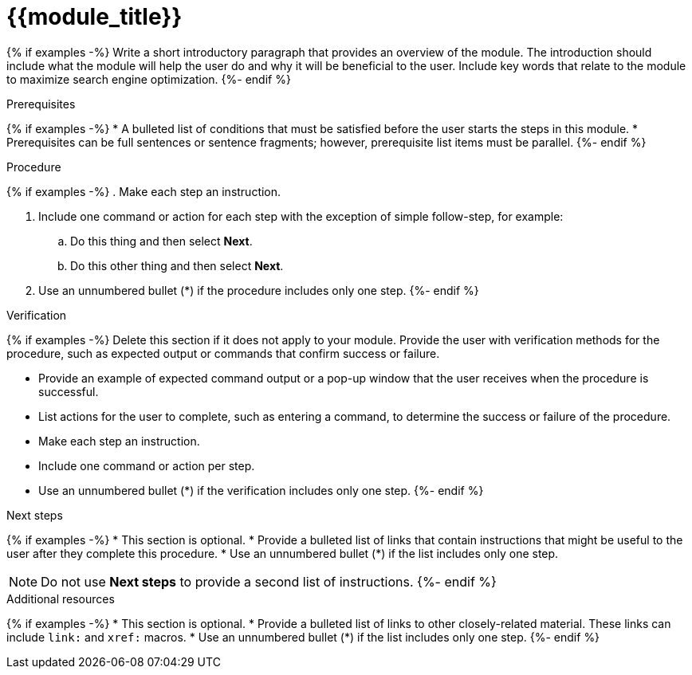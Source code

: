 ////
Base the file name and the ID on the module title. For example:
* file name: proc_doing-procedure-a.adoc
* ID: [id="doing-procedure-a_{context}"]
* Title: = Doing procedure A

The ID is an anchor that links to the module. Avoid changing it after the module has been published to ensure existing links are not broken. The `context` attribute enables module reuse. Every module ID includes {context}, which ensures that the module has a unique ID even if it is reused multiple times in an assembly file.

Indicate the module type in one of the following
ways:
Add the prefix proc- or proc_ to the file name.
Add the following attribute before the module ID:
////
:_mod-docs-content-type: PROCEDURE

[id="{{module_anchor}}_{context}"]
= {{module_title}}
////
Start the title of a procedure module with a gerund, such as Creating, Installing, or Deploying.
////

[role="_abstract"]
{% if examples -%}
Write a short introductory paragraph that provides an overview of the module. The introduction should include what the module will help the user do and why it will be beneficial to the user. Include key words that relate to the module to maximize search engine optimization.
{%- endif %}

.Prerequisites

{% if examples -%}
* A bulleted list of conditions that must be satisfied before the user starts the steps in this module.
* Prerequisites can be full sentences or sentence fragments; however, prerequisite list items must be parallel.
{%- endif %}

////
If you have only one prerequisite, list it as a single bullet point.
Do not write prerequisites in the imperative.
You can include links to more information about the prerequisites.
Delete the .Prerequisites section title and bullets if the module has no prerequisites.
////

.Procedure

{% if examples -%}
. Make each step an instruction.

. Include one command or action for each step with the exception of simple follow-step, for example:
.. Do this thing and then select *Next*.
.. Do this other thing and then select *Next*.

. Use an unnumbered bullet (*) if the procedure includes only one step.
{%- endif %}

.Verification

{% if examples -%}
Delete this section if it does not apply to your module. Provide the user with verification methods for the procedure, such as expected output or commands that confirm success or failure.

* Provide an example of expected command output or a pop-up window that the user receives when the procedure is successful.
* List actions for the user to complete, such as entering a command, to determine the success or failure of the procedure.
* Make each step an instruction.
* Include one command or action per step.
* Use an unnumbered bullet (*) if the verification includes only one step.
{%- endif %}

[role="_additional-resources"]
.Next steps

{% if examples -%}
* This section is optional.
* Provide a bulleted list of links that contain instructions that might be useful to the user after they complete this procedure.
* Use an unnumbered bullet (*) if the list includes only one step.

NOTE: Do not use *Next steps* to provide a second list of instructions.
{%- endif %}

[role="_additional-resources"]
.Additional resources

{% if examples -%}
* This section is optional.
* Provide a bulleted list of links to other closely-related material. These links can include `link:` and `xref:` macros.
* Use an unnumbered bullet (*) if the list includes only one step.
{%- endif %}
